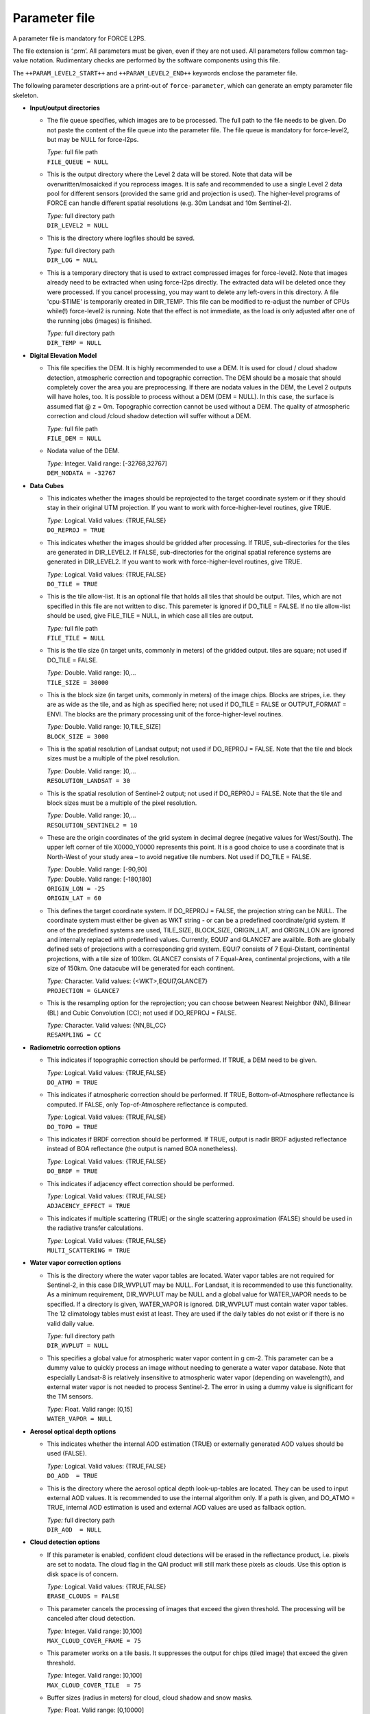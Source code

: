 .. _l2-param:

Parameter file
==============

A parameter file is mandatory for FORCE L2PS.

The file extension is ‘.prm’.
All parameters must be given, even if they are not used.
All parameters follow common tag-value notation.
Rudimentary checks are performed by the software components using this file.

The ``++PARAM_LEVEL2_START++`` and ``++PARAM_LEVEL2_END++`` keywords enclose the parameter file.

The following parameter descriptions are a print-out of ``force-parameter``, which can generate an empty parameter file skeleton.


* **Input/output directories**

  * The file queue specifies, which images are to be processed.
    The full path to the file needs to be given.
    Do  not  paste  the content of the file queue into the parameter file.
    The file queue is mandatory for force-level2, but may be NULL for force-l2ps.

    | *Type:* full file path
    | ``FILE_QUEUE = NULL``

  * This is the output directory where the Level 2 data will be stored.
    Note that data will be overwritten/mosaicked if you reprocess images.
    It is safe and recommended to use a single Level 2 data pool for different sensors (provided the same grid and projection is used).
    The higher-level programs of FORCE can handle different spatial resolutions (e.g.
    30m Landsat and 10m Sentinel-2).

    | *Type:* full directory path
    | ``DIR_LEVEL2 = NULL``

  * This is the directory where logfiles should be saved.

    | *Type:* full directory path
    | ``DIR_LOG = NULL``

  * This is a temporary directory that is used to extract compressed images for force-level2.
    Note that images already need to be extracted when using force-l2ps directly.
    The extracted data will be deleted once they were processed.
    If you cancel processing, you may want to delete any left-overs in this directory.
    A file 'cpu-$TIME' is temporarily created in DIR_TEMP.
    This file can be modified to re-adjust the number of CPUs while(!) force-level2 is running.
    Note that the effect is not immediate, as the load is only adjusted after one of the running jobs (images) is finished.

    | *Type:* full directory path
    | ``DIR_TEMP = NULL``

* **Digital Elevation Model**

  * This file specifies the DEM.
    It is highly recommended to use a DEM.
    It is used for cloud / cloud shadow detection, atmospheric correction and topographic correction.
    The DEM should be a mosaic that should completely cover the area you are preprocessing.
    If there are nodata values in the DEM, the Level 2 outputs will have holes, too.
    It is possible to process without a DEM (DEM = NULL).
    In this case, the surface is assumed flat @ z = 0m.
    Topographic correction cannot be used without a DEM.
    The quality of atmospheric correction and cloud /cloud shadow detection will suffer without a DEM.

    | *Type:* full file path
    | ``FILE_DEM = NULL``

  * Nodata value of the DEM.

    | *Type:* Integer. Valid range: [-32768,32767]
    | ``DEM_NODATA = -32767``

* **Data Cubes**

  * This indicates whether the images should be reprojected to the target coordinate system or if they should stay in their original UTM projection.
    If you want to work with force-higher-level routines, give TRUE.

    | *Type:* Logical. Valid values: {TRUE,FALSE}
    | ``DO_REPROJ = TRUE``

  * This indicates whether the images should be gridded after processing.
    If TRUE, sub-directories for the tiles are generated in DIR_LEVEL2.
    If FALSE, sub-directories for the original spatial reference systems are generated in DIR_LEVEL2.
    If you want to work with force-higher-level routines, give TRUE.

    | *Type:* Logical. Valid values: {TRUE,FALSE}
    | ``DO_TILE = TRUE``

  * This is the tile allow-list.
    It is an optional file that holds all tiles that should be output.
    Tiles, which are not specified in this file are not written to disc.
    This paremeter is ignored if DO_TILE = FALSE.
    If no tile allow-list should be used, give FILE_TILE = NULL, in which case all tiles are output.

    | *Type:* full file path
    | ``FILE_TILE = NULL``

  * This is the tile size (in target units, commonly in meters) of the gridded output.
    tiles are square; not used if DO_TILE = FALSE.

    | *Type:* Double. Valid range: ]0,...
    | ``TILE_SIZE = 30000``

  * This is the block size (in target units, commonly in meters) of the image chips.
    Blocks are stripes, i.e.
    they are as wide as the tile, and as high as specified here; not used if DO_TILE = FALSE or OUTPUT_FORMAT = ENVI.
    The blocks are the primary processing unit of the force-higher-level routines.

    | *Type:* Double. Valid range: ]0,TILE_SIZE]
    | ``BLOCK_SIZE = 3000``

  * This is the spatial resolution of Landsat output; not used if DO_REPROJ = FALSE.
    Note that the tile and block sizes must be a multiple of the pixel resolution.

    | *Type:* Double. Valid range: ]0,...
    | ``RESOLUTION_LANDSAT = 30``

  * This is the spatial resolution of Sentinel-2 output; not used if DO_REPROJ = FALSE.
    Note that the tile and block sizes must be a multiple of the pixel resolution.

    | *Type:* Double. Valid range: ]0,...
    | ``RESOLUTION_SENTINEL2 = 10``

  * These are the origin coordinates of the grid system in decimal degree (negative values for West/South).
    The upper left corner of tile X0000_Y0000 represents this point.
    It is a good choice to use a coordinate that is North-West of your study area – to avoid negative tile numbers.
    Not used if DO_TILE = FALSE.

    | *Type:* Double. Valid range: [-90,90]
    | *Type:* Double. Valid range: [-180,180]
    | ``ORIGIN_LON = -25``
    | ``ORIGIN_LAT = 60``

  * This defines the target coordinate system.
    If DO_REPROJ = FALSE, the projection string can be NULL.
    The coordinate system must either be given as WKT string - or can be a predefined coordinate/grid system.
    If one of the predefined systems are used, TILE_SIZE, BLOCK_SIZE, ORIGIN_LAT, and ORIGIN_LON are ignored and internally replaced with predefined values.
    Currently, EQUI7 and GLANCE7 are availble.
    Both are globally defined sets of projections with a corresponding grid system.
    EQUI7 consists of 7 Equi-Distant, continental projections, with a tile size of 100km.
    GLANCE7 consists of 7 Equal-Area, continental projections, with a tile size of 150km.
    One datacube will be generated for each continent.

    | *Type:* Character. Valid values: {<WKT>,EQUI7,GLANCE7}
    | ``PROJECTION = GLANCE7``

  * This is the resampling option for the reprojection; you can choose between Nearest Neighbor (NN), Bilinear (BL) and Cubic Convolution (CC); not used if DO_REPROJ = FALSE.

    | *Type:* Character. Valid values: {NN,BL,CC}
    | ``RESAMPLING = CC``

* **Radiometric correction options**

  * This indicates if topographic correction should be performed.
    If TRUE, a DEM need to be given.

    | *Type:* Logical. Valid values: {TRUE,FALSE}
    | ``DO_ATMO = TRUE``

  * This indicates if atmospheric correction should be performed.
    If TRUE, Bottom-of-Atmosphere reflectance is computed.
    If FALSE, only Top-of-Atmosphere reflectance is computed.

    | *Type:* Logical. Valid values: {TRUE,FALSE}
    | ``DO_TOPO = TRUE``

  * This indicates if BRDF correction should be performed.
    If TRUE, output is nadir BRDF adjusted reflectance instead of BOA reflectance (the output is named BOA nonetheless).

    | *Type:* Logical. Valid values: {TRUE,FALSE}
    | ``DO_BRDF = TRUE``

  * This indicates if adjacency effect correction should be performed.

    | *Type:* Logical. Valid values: {TRUE,FALSE}
    | ``ADJACENCY_EFFECT = TRUE``

  * This indicates if multiple scattering (TRUE) or the single scattering approximation (FALSE) should be used in the radiative transfer calculations.

    | *Type:* Logical. Valid values: {TRUE,FALSE}
    | ``MULTI_SCATTERING = TRUE``

* **Water vapor correction options**

  * This is the directory where the water vapor tables are located.
    Water vapor tables are not required for Sentinel-2, in this case DIR_WVPLUT may be NULL.
    For Landsat, it is recommended to use this functionality.
    As a minimum requirement, DIR_WVPLUT may be NULL and a global value for WATER_VAPOR needs to be specified.
    If a directory is given, WATER_VAPOR is ignored.
    DIR_WVPLUT must contain water vapor tables.
    The 12 climatology tables must exist at least.
    They are used if the daily tables do not exist or if there is no valid daily value.

    | *Type:* full directory path
    | ``DIR_WVPLUT = NULL``

  * This specifies a global value for atmospheric water vapor content in g cm-2.
    This parameter can be a dummy value to quickly process an image without needing to generate a water vapor database.
    Note that especially Landsat-8 is relatively insensitive to atmospheric water vapor (depending on wavelength), and external water vapor is not needed to process Sentinel-2.
    The error in using a dummy value is significant for the TM sensors.

    | *Type:* Float. Valid range: [0,15]
    | ``WATER_VAPOR = NULL``

* **Aerosol optical depth options**

  * This indicates whether the internal AOD estimation (TRUE) or externally generated AOD values should be used (FALSE).

    | *Type:* Logical. Valid values: {TRUE,FALSE}
    | ``DO_AOD  = TRUE``

  * This is the directory where the aerosol optical depth look-up-tables are located.
    They can be used to input external AOD values.
    It is recommended to use the internal algorithm only.
    If a path is given, and DO_ATMO = TRUE, internal AOD estimation is used and external AOD values are used as fallback option.

    | *Type:* full directory path
    | ``DIR_AOD  = NULL``

* **Cloud detection options**

  * If this parameter is enabled, confident cloud detections will be erased in the reflectance product, i.e. pixels are set to nodata.
    The cloud flag in the QAI product will still mark these pixels as clouds.
    Use this option is disk space is of concern.

    | *Type:* Logical. Valid values: {TRUE,FALSE}
    | ``ERASE_CLOUDS = FALSE``

  * This parameter cancels the processing of images that exceed the given threshold.
    The processing will be canceled after cloud detection.

    | *Type:* Integer. Valid range: ]0,100]
    | ``MAX_CLOUD_COVER_FRAME = 75``

  * This parameter works on a tile basis.
    It suppresses the output for chips (tiled image) that exceed the given threshold.

    | *Type:* Integer. Valid range: ]0,100]
    | ``MAX_CLOUD_COVER_TILE  = 75``

  * Buffer sizes (radius in meters) for cloud, cloud shadow and snow masks.

    | *Type:* Float. Valid range: [0,10000]
    | ``CLOUD_BUFFER  = 300``
    | ``SHADOW_BUFFER = 90``
    | ``SNOW_BUFFER   = 30``

  * These are the main thresholds of the Fmask algorithm.

    | *Type:* Float. Valid range: [0,1]
    | ``CLOUD_THRESHOLD  = 0.225``
    | ``SHADOW_THRESHOLD = 0.02``

* **Resolution merging**

  * This parameter defines the method used for improving the spatial resolution of Sentinel-2’s 20 m bands to 10 m.
    Pixels flagged as cloud or shadow will be skipped.
    Following methods are available: IMPROPHE uses the ImproPhe code in a spectral-only setup; REGRESSION uses a multiparameter regression (results are expected to be best, but processing time is significant); STARFM uses a spectral-only setup of the Spatial and Temporal Adaptive Reflectance Fusion Model (prediction artifacts may occur between land cover boundaries); NONE disables resolution merge; in this case, 20m bands are quadrupled.

    | *Type:* Character. Valid values: {IMPROPHE,REGRESSION,STARFM,NONE}
    | ``RES_MERGE = IMPROPHE``

* **Co-Registration options**

  * This parameter only applies for Sentinel-2 data.
    This parameter defines the path to a directory that contains monthly Landsat NIR base images.
    If given, a co-registration is attempted.
    If it fails (no tie points), the image won't be processed.

    | *Type:* full directory path
    | ``DIR_COREG_BASE = NULL``

  * This parameter defines the nodata values of the coregistration base images.

    | *Type:* Integer. Valid values: [-32768,32767]
    | ``COREG_BASE_NODATA = -9999``

* **Miscellaneous options**

  * This parameter defines if impulse noise should be removed.
    Ony applies to 8bit input data.

    | *Type:* Logical. Valid values: {TRUE,FALSE}
    | ``IMPULSE_NOISE = TRUE``

  * This parameter defines if nodata pixels should be buffered by 1 pixel.

    | *Type:* Logical. Valid values: {TRUE,FALSE}
    | ``BUFFER_NODATA = FALSE``

* **TIER LEVEL**

  * This parameter specifies the acceptable tier level of Landsat Level 1 data.
    For pre-collection data, TIER = 1 will only accept L1T images, TIER = 2 will also accept L1Gt and L1G images.
    For collection data, TIER = 1 will only accept L1TP images, TIER = 2 will also accept T2 images, TIER = 3 will additionaly accept RT images.

    | *Type:* Integer. Valid range: [1,3]
    | ``TIER = 1``

* **Parallel processing**

  * Multiprocessing options (NPROC, DELAY) only apply when using the batch utility force-level2.
    They are not used by the core function force-l2ps.

  * This module is using hybrid parallelization, i.e.
    a mix of multiprocessing and multithreading.
    Each input image is one process, each process may use multiple threads.
    In general, it is most efficient to use as much multiprocessing as possible (i.e.
    NTHREAD = 1 or 2).
    However, if you only have a small number of images - or if your system does not have enough RAM, it is adviced to use less processes and more threads per process.
    The number of processes and threads is given by following parameters.

    | *Type:* Integer. Valid range: [1,...
    | ``NPROC = 32``
    | ``NTHREAD = 2``

  * This parameter controls whether the individual bands of the Level 1 input images are read sequentially or in parallel.
    Note that we observed two kinds of GDAL installation: (1) the JPEG driver reads each band parallely, but separated images in sequence - we recommend to disable PARALLEL_READS in this case (for Sentinel-2).
    (2) The GDAL JPEG drived does not do anything in parallel - use PARALLEL_READ to speed up the work (also use it for Landsat).

    | *Type:* Logical. Valid values: {TRUE,FALSE}
    | ``PARALLEL_READS = FALSE``

  * This parameter sets a delay before starting a new process.
    This can be helpful to prevent I/O jams when using a lot of processes.
    The delay is given in seconds.

    | *Type:* Integer. Valid range: [0,...
    | ``DELAY = 3``

  * This parameter sets a timeout for unzipping the Level 1 data (only applies when images are still in zip/tar.gz format.
    Only applies for force-level2).
    The timeout is given in seconds.

    | *Type:* Integer. Valid range: [0,...
    | ``TIMEOUT_ZIP = 30``

* **Output options**

  * Output format, which is either uncompressed flat binary image format aka ENVI Standard, GeoTiff, or COG. 
    GeoTiff images are compressed with LZW and horizontal differencing; BigTiff support is enabled; the Tiff is structured with striped blocks according to the TILE_SIZE (X) and BLOCK_SIZE (Y) specifications.
    Metadata are written to the ENVI header or directly into the Tiff to the FORCE domain.
    If the size of the metadata exceeds the Tiff's limit, an external .aux.xml file is additionally generated.

    | *Type:* Character. Valid values: {ENVI,GTiff,COG}
    | ``OUTPUT_FORMAT = GTiff``

  * File that contains custom GDAL output options. 
    This is only used if OUTPUT_FORMAT = CUSTOM. 
    If OUTPUT_FORMAT = CUSTOM, this file is mandatory.
    The file should be written in tag and value notation. 
    The first two lines are mandatory and specify GDAL driver and file extension, 
    e.g. DRIVER = GTiff and EXTENSION = tif. 
    The driver name refers to the GDAL short driver names. 
    Lines 3ff can hold a variable number of GDAL options (up to 32 are allowed).
    Please note: with opening output options up to the user, it is now possible to
    give invalid or conflicting options that result in the failure of creating files.
    Type: full file path

    | *Type:* full file path
    | ``FILE_OUTPUT_OPTIONS = NULL``

  * Output the cloud/cloud shadow/snow distance output? Note that this is NOT the cloud mask (which is sitting in the mandatory QAI product).
    This product can be used in force-level3; no other higher-level FORCE module is using this.

    | *Type:* Logical. Valid values: {TRUE,FALSE}
    | ``OUTPUT_DST = FALSE``

  * Output Aerosol Optical Depth map for the green band? No higher-level FORCE module is using this.

    | *Type:* Logical. Valid values: {TRUE,FALSE}
    | ``OUTPUT_AOD = FALSE``

  * Output the Water Wapor map? No higher-level FORCE module is using this.

    | *Type:* Logical. Valid values: {TRUE,FALSE}
    | ``OUTPUT_WVP = FALSE``

  * Output the view zenith map? This product can be used in force-level3; no other higher-level FORCE module is using this.

    | *Type:* Logical. Valid values: {TRUE,FALSE}
    | ``OUTPUT_VZN = FALSE``

  * Output the  Haze Optimzed Transformation output? This product can be used in force-level3; no other higher-level FORCE module is using this.

    | *Type:* Logical. Valid values: {TRUE,FALSE}
    | ``OUTPUT_HOT = FALSE``

  * Output overview thumbnails? These are jpegs at reduced spatial resolution, which feature an RGB overview + quality information overlayed (pink: cloud, red: cirrus, cyan: cloud shadow, yellow: snow, orange: saturated, green: subzero reflectance).
    No higher-level FORCE module is using this.

    | *Type:* Logical. Valid values: {TRUE,FALSE}
    | ``OUTPUT_OVV = TRUE``

